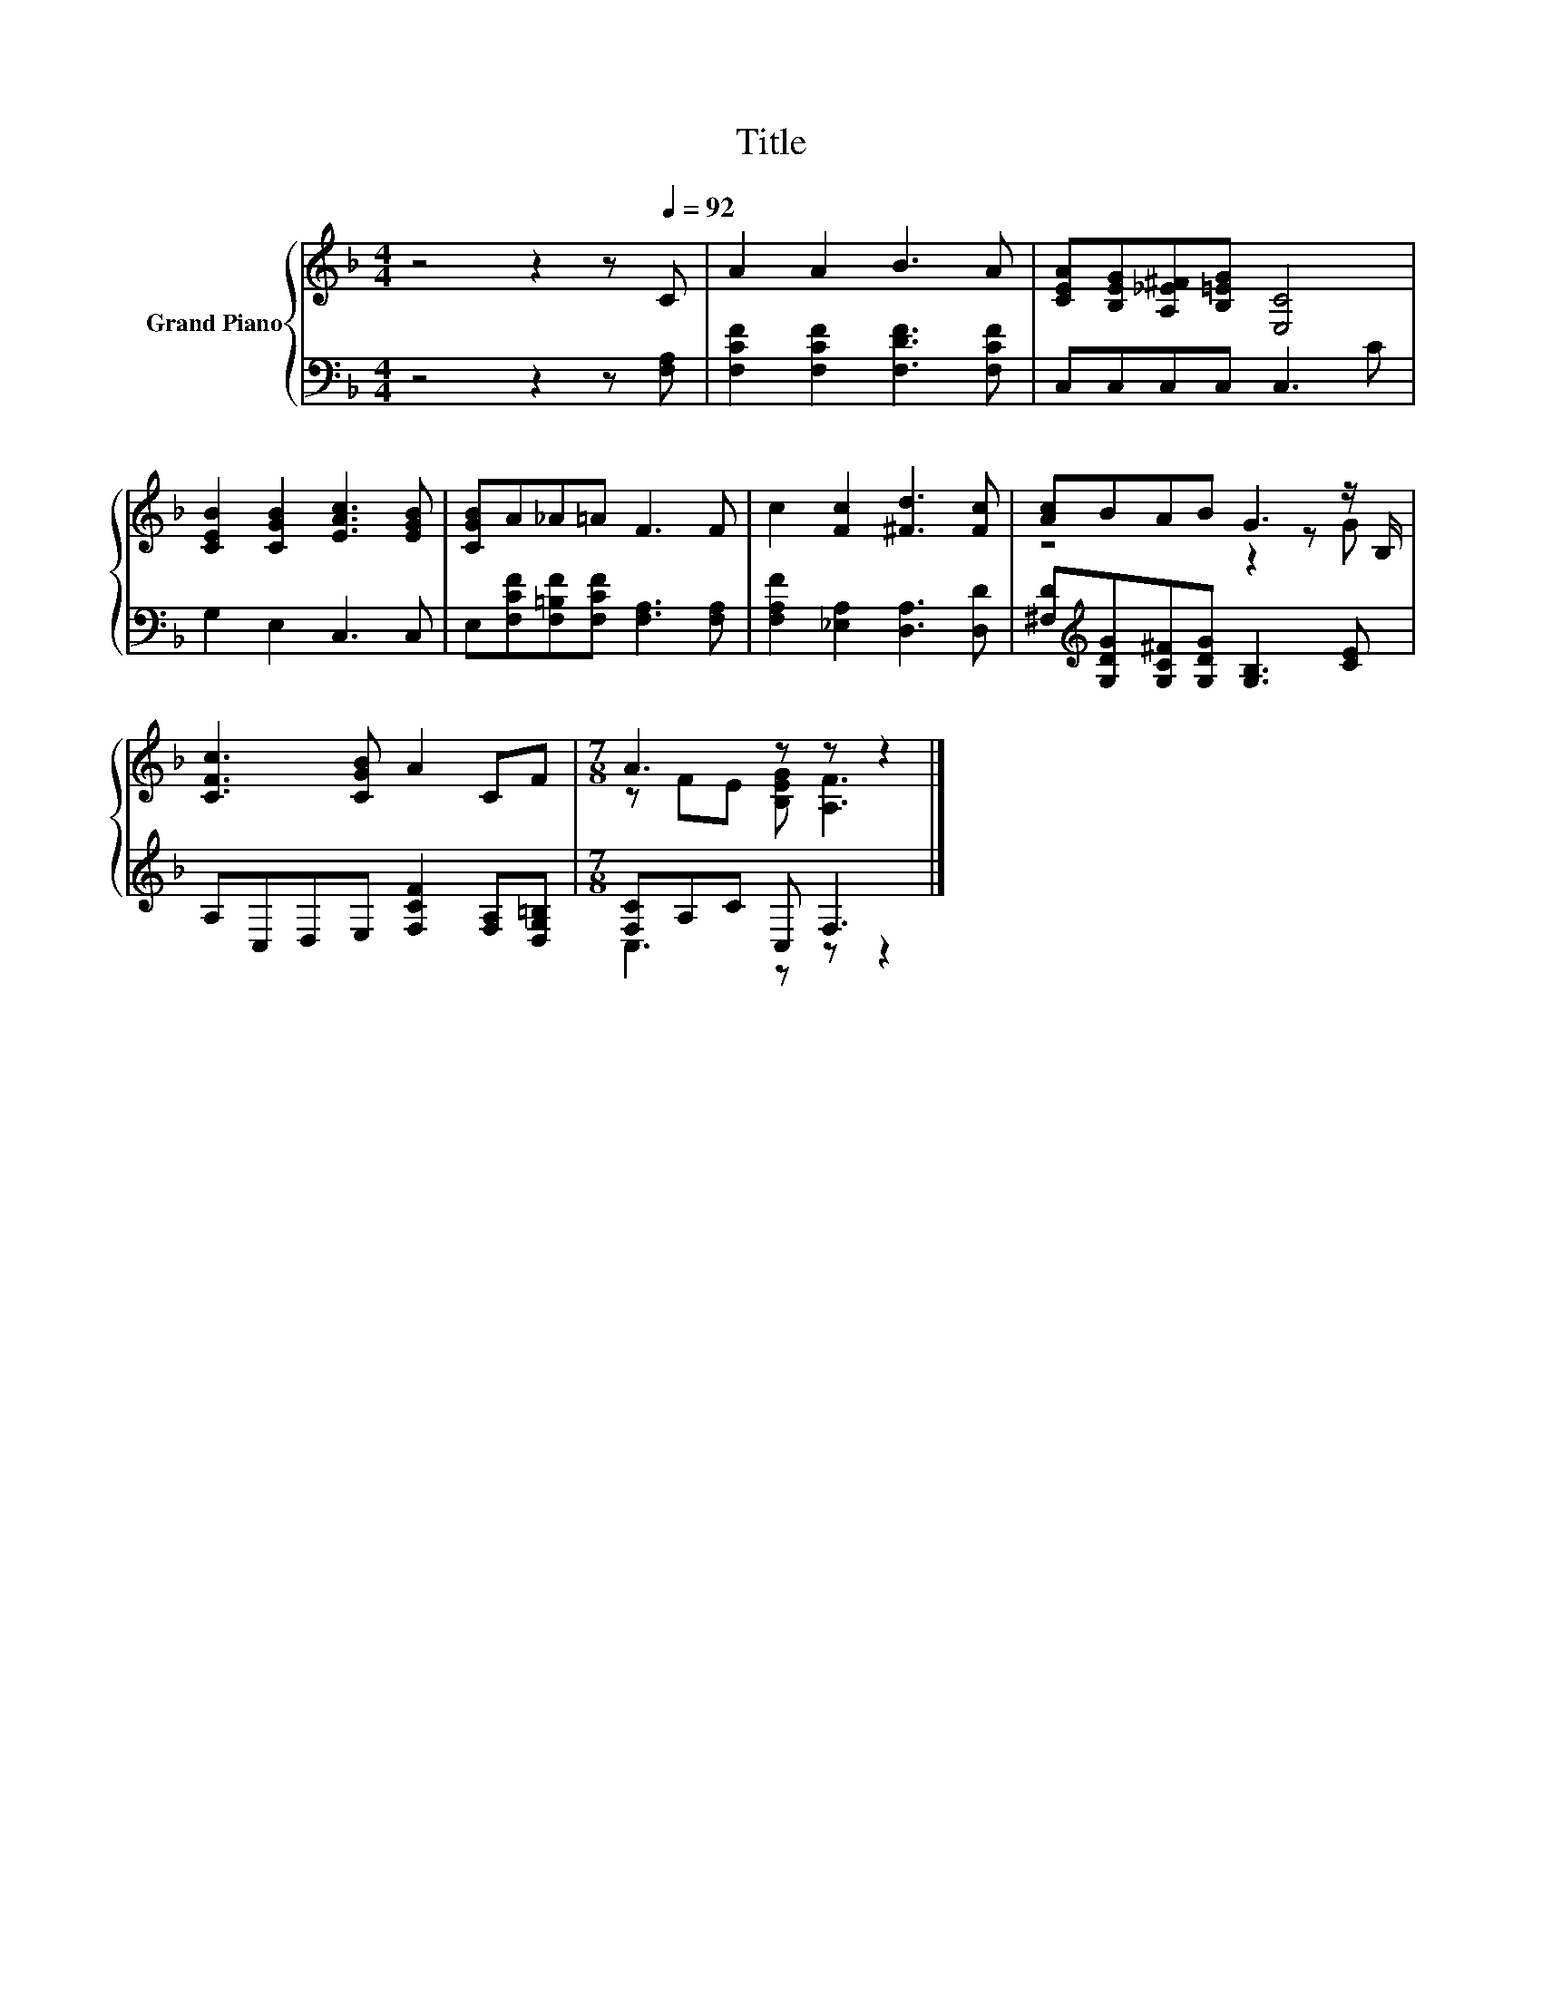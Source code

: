 X:1
T:Title
%%score { ( 1 3 ) | ( 2 4 ) }
L:1/8
M:4/4
K:F
V:1 treble nm="Grand Piano"
V:3 treble 
V:2 bass 
V:4 bass 
V:1
 z4 z2 z[Q:1/4=92] C | A2 A2 B3 A | [CEA][B,EG][A,_E^F][B,=EG] [E,C]4 | %3
 [CEB]2 [CGB]2 [EAc]3 [EGB] | [CGB]A_A=A F3 F | c2 [Fc]2 [^Fd]3 [Fc] | [Ac]BAB G3 z/ B,/ | %7
 [CFc]3 [CGB] A2 CF |[M:7/8] A3 z z z2 |] %9
V:2
 z4 z2 z [F,A,] | [F,CF]2 [F,CF]2 [F,DF]3 [F,CF] | C,C,C,C, C,3 C | G,2 E,2 C,3 C, | %4
 E,[F,CF][F,=B,F][F,CF] [F,A,]3 [F,A,] | [F,A,F]2 [_E,A,]2 [D,A,]3 [D,D] | %6
 [^F,D][K:treble][G,DG][G,C^F][G,DG] [G,B,]3 [CE] | A,C,D,E, [F,CF]2 [F,A,][D,G,=B,] | %8
[M:7/8] [F,C]A,C C, F,3 |] %9
V:3
 x8 | x8 | x8 | x8 | x8 | x8 | z4 z2 z G | x8 |[M:7/8] z FE [B,EG] [A,F]3 |] %9
V:4
 x8 | x8 | x8 | x8 | x8 | x8 | x[K:treble] x7 | x8 |[M:7/8] C,3 z z z2 |] %9


